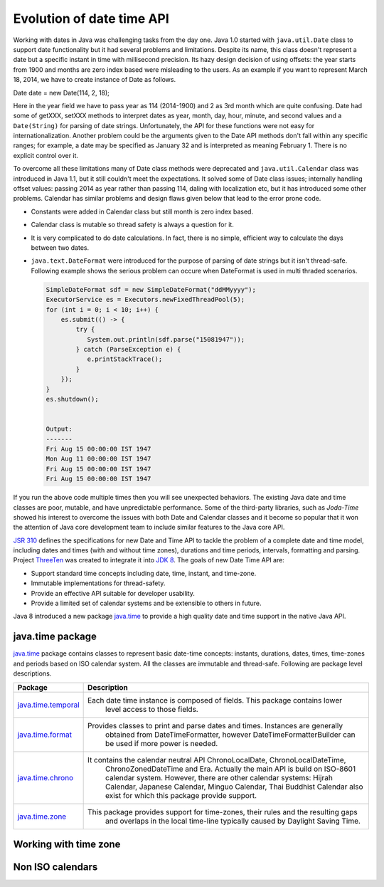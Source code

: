 Evolution of date time API
==========================
Working with dates in Java was challenging tasks from the day one. Java 1.0 started with ``java.util.Date`` class to support date functionality but it had several problems and limitations. Despite its name, this class doesn't represent a date but a specific instant in time with millisecond precision. Its hazy design decision of using offsets: the year starts from 1900 and months are zero index based were misleading to the users. As an example if you want to represent March 18, 2014, we have to create instance of Date as follows.

Date date = new Date(114, 2, 18);

Here in the year field we have to pass year as 114 (2014-1900) and 2 as 3rd month which are quite confusing. Date had some of getXXX, setXXX methods to interpret dates as year, month, day, hour, minute, and second values and a ``Date(String)`` for parsing of date strings. Unfortunately, the API for these functions were not easy for internationalization. Another problem could be the arguments given to the Date API methods don't fall within any specific ranges; for example, a date may be specified as January 32 and is interpreted as meaning February 1. There is no explicit control over it.

To overcome all these limitations many of Date class methods were deprecated and ``java.util.Calendar`` class was introduced in Java 1.1, but it still couldn't meet the expectations. It solved some of Date class issues; internally handling offset values: passing 2014 as year rather than passing 114, daling with localization etc, but it has introduced some other problems. Calendar has similar problems and design flaws given below that lead to the error prone code.

* Constants were added in Calendar class but still month is zero index based.
* Calendar class is mutable so thread safety is always a question for it.
* It is very complicated to do date calculations. In fact, there is no simple, efficient way to calculate the days between two dates.
* ``java.text.DateFormat`` were introduced for the purpose of parsing of date strings but it isn't thread-safe. Following example shows the serious problem can occure when DateFormat is used in multi thraded scenarios.

  .. code:: java

    SimpleDateFormat sdf = new SimpleDateFormat("ddMMyyyy");
    ExecutorService es = Executors.newFixedThreadPool(5);
    for (int i = 0; i < 10; i++) {
        es.submit(() -> {
            try {
               System.out.println(sdf.parse("15081947"));
            } catch (ParseException e) {
               e.printStackTrace();
            }
        });
    }
    es.shutdown();
	
	
    Output:
    -------
    Fri Aug 15 00:00:00 IST 1947
    Mon Aug 11 00:00:00 IST 1947
    Fri Aug 15 00:00:00 IST 1947
    Fri Aug 15 00:00:00 IST 1947

If you run the above code multiple times then you will see unexpected behaviors. The existing Java date and time classes are poor, mutable, and have unpredictable performance. Some of the third-party libraries, such as `Joda-Time` showed his interest to overcome the issues with both Date and Calendar classes and it become so popular that it won the attention of Java core development team to include similar features to the Java core API.

`JSR 310 <https://jcp.org/en/jsr/detail?id=310>`_ defines the specifications for new Date and Time API to tackle the problem of a complete date and time model, including dates and times (with and without time zones), durations and time periods, intervals, formatting and parsing. Project `ThreeTen <http://www.threeten.org/>`_ was created to integrate it into `JDK 8 <http://openjdk.java.net/projects/jdk8/>`_. The goals of new Date Time API are:

* Support standard time concepts including date, time, instant, and time-zone.
* Immutable implementations for thread-safety.
* Provide an effective API suitable for developer usability.
* Provide a limited set of calendar systems and be extensible to others in future.

Java 8 introduced a new package `java.time <https://docs.oracle.com/javase/8/docs/api/java/time/package-summary.html>`_ to provide a high quality date and time support in the native Java API.


java.time package
-----------------
`java.time <https://docs.oracle.com/javase/8/docs/api/java/time/package-summary.html>`_ package contains classes to represent basic date-time concepts: instants, durations, dates, times, time-zones and periods based on ISO calendar system. All the classes are immutable and thread-safe. Following are package level descriptions.

.. list-table::
   :header-rows: 1

   * - Package
     - Description

   * - `java.time.temporal <https://docs.oracle.com/javase/8/docs/api/java/time/temporal/package-summary.html>`_
     - Each date time instance is composed of fields. This package contains lower 
	 level access to those fields.

   * - `java.time.format <https://docs.oracle.com/javase/8/docs/api/java/time/format/package-summary.html>`_
     - Provides classes to print and parse dates and times. Instances are generally 
	 obtained from DateTimeFormatter, however DateTimeFormatterBuilder can be used if more power is needed.

   * - `java.time.chrono <https://docs.oracle.com/javase/8/docs/api/java/time/chrono/package-summary.html>`_
     - It contains the calendar neutral API ChronoLocalDate, ChronoLocalDateTime, 
	 ChronoZonedDateTime and Era. Actually the main API is build on ISO-8601 calendar system. 
	 However, there are other calendar systems: Hijrah Calendar, Japanese Calendar, 
	 Minguo Calendar, Thai Buddhist Calendar also exist for which this package provide support.
	 
   * - `java.time.zone <https://docs.oracle.com/javase/8/docs/api/java/time/zone/package-summary.html>`_
     - This package provides support for time-zones, their rules and the resulting gaps 
	 and overlaps in the local time-line typically caused by Daylight Saving Time.


Working with time zone
----------------------






Non ISO calendars
------------------
